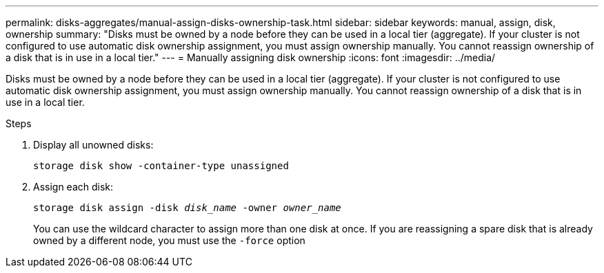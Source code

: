 ---
permalink: disks-aggregates/manual-assign-disks-ownership-task.html
sidebar: sidebar
keywords: manual, assign, disk, ownership
summary: "Disks must be owned by a node before they can be used in a local tier (aggregate). If your cluster is not configured to use automatic disk ownership assignment, you must assign ownership manually. You cannot reassign ownership of a disk that is in use in a local tier."
---
= Manually assigning disk ownership
:icons: font
:imagesdir: ../media/

[.lead]
Disks must be owned by a node before they can be used in a local tier (aggregate). If your cluster is not configured to use automatic disk ownership assignment, you must assign ownership manually. You cannot reassign ownership of a disk that is in use in a local tier.

.Steps

. Display all unowned disks:
+
`storage disk show -container-type unassigned`
. Assign each disk:
+
`storage disk assign -disk _disk_name_ -owner _owner_name_`
+
You can use the wildcard character to assign more than one disk at once. If you are reassigning a spare disk that is already owned by a different node, you must use the `-force` option
